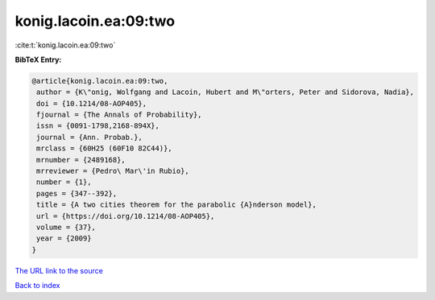 konig.lacoin.ea:09:two
======================

:cite:t:`konig.lacoin.ea:09:two`

**BibTeX Entry:**

.. code-block:: bibtex

   @article{konig.lacoin.ea:09:two,
    author = {K\"onig, Wolfgang and Lacoin, Hubert and M\"orters, Peter and Sidorova, Nadia},
    doi = {10.1214/08-AOP405},
    fjournal = {The Annals of Probability},
    issn = {0091-1798,2168-894X},
    journal = {Ann. Probab.},
    mrclass = {60H25 (60F10 82C44)},
    mrnumber = {2489168},
    mrreviewer = {Pedro\ Mar\'in Rubio},
    number = {1},
    pages = {347--392},
    title = {A two cities theorem for the parabolic {A}nderson model},
    url = {https://doi.org/10.1214/08-AOP405},
    volume = {37},
    year = {2009}
   }
`The URL link to the source <ttps://doi.org/10.1214/08-AOP405}>`_


`Back to index <../By-Cite-Keys.html>`_

